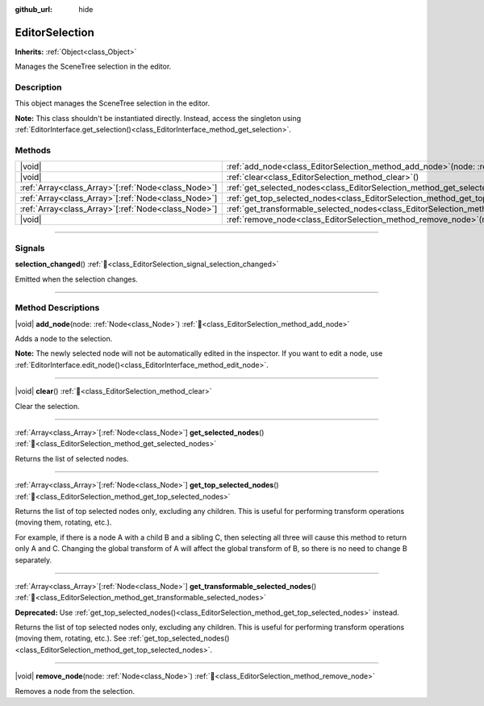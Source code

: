 :github_url: hide

.. DO NOT EDIT THIS FILE!!!
.. Generated automatically from Godot engine sources.
.. Generator: https://github.com/godotengine/godot/tree/master/doc/tools/make_rst.py.
.. XML source: https://github.com/godotengine/godot/tree/master/doc/classes/EditorSelection.xml.

.. _class_EditorSelection:

EditorSelection
===============

**Inherits:** :ref:`Object<class_Object>`

Manages the SceneTree selection in the editor.

.. rst-class:: classref-introduction-group

Description
-----------

This object manages the SceneTree selection in the editor.

\ **Note:** This class shouldn't be instantiated directly. Instead, access the singleton using :ref:`EditorInterface.get_selection()<class_EditorInterface_method_get_selection>`.

.. rst-class:: classref-reftable-group

Methods
-------

.. table::
   :widths: auto

   +------------------------------------------------------+--------------------------------------------------------------------------------------------------------------+
   | |void|                                               | :ref:`add_node<class_EditorSelection_method_add_node>`\ (\ node\: :ref:`Node<class_Node>`\ )                 |
   +------------------------------------------------------+--------------------------------------------------------------------------------------------------------------+
   | |void|                                               | :ref:`clear<class_EditorSelection_method_clear>`\ (\ )                                                       |
   +------------------------------------------------------+--------------------------------------------------------------------------------------------------------------+
   | :ref:`Array<class_Array>`\[:ref:`Node<class_Node>`\] | :ref:`get_selected_nodes<class_EditorSelection_method_get_selected_nodes>`\ (\ )                             |
   +------------------------------------------------------+--------------------------------------------------------------------------------------------------------------+
   | :ref:`Array<class_Array>`\[:ref:`Node<class_Node>`\] | :ref:`get_top_selected_nodes<class_EditorSelection_method_get_top_selected_nodes>`\ (\ )                     |
   +------------------------------------------------------+--------------------------------------------------------------------------------------------------------------+
   | :ref:`Array<class_Array>`\[:ref:`Node<class_Node>`\] | :ref:`get_transformable_selected_nodes<class_EditorSelection_method_get_transformable_selected_nodes>`\ (\ ) |
   +------------------------------------------------------+--------------------------------------------------------------------------------------------------------------+
   | |void|                                               | :ref:`remove_node<class_EditorSelection_method_remove_node>`\ (\ node\: :ref:`Node<class_Node>`\ )           |
   +------------------------------------------------------+--------------------------------------------------------------------------------------------------------------+

.. rst-class:: classref-section-separator

----

.. rst-class:: classref-descriptions-group

Signals
-------

.. _class_EditorSelection_signal_selection_changed:

.. rst-class:: classref-signal

**selection_changed**\ (\ ) :ref:`🔗<class_EditorSelection_signal_selection_changed>`

Emitted when the selection changes.

.. rst-class:: classref-section-separator

----

.. rst-class:: classref-descriptions-group

Method Descriptions
-------------------

.. _class_EditorSelection_method_add_node:

.. rst-class:: classref-method

|void| **add_node**\ (\ node\: :ref:`Node<class_Node>`\ ) :ref:`🔗<class_EditorSelection_method_add_node>`

Adds a node to the selection.

\ **Note:** The newly selected node will not be automatically edited in the inspector. If you want to edit a node, use :ref:`EditorInterface.edit_node()<class_EditorInterface_method_edit_node>`.

.. rst-class:: classref-item-separator

----

.. _class_EditorSelection_method_clear:

.. rst-class:: classref-method

|void| **clear**\ (\ ) :ref:`🔗<class_EditorSelection_method_clear>`

Clear the selection.

.. rst-class:: classref-item-separator

----

.. _class_EditorSelection_method_get_selected_nodes:

.. rst-class:: classref-method

:ref:`Array<class_Array>`\[:ref:`Node<class_Node>`\] **get_selected_nodes**\ (\ ) :ref:`🔗<class_EditorSelection_method_get_selected_nodes>`

Returns the list of selected nodes.

.. rst-class:: classref-item-separator

----

.. _class_EditorSelection_method_get_top_selected_nodes:

.. rst-class:: classref-method

:ref:`Array<class_Array>`\[:ref:`Node<class_Node>`\] **get_top_selected_nodes**\ (\ ) :ref:`🔗<class_EditorSelection_method_get_top_selected_nodes>`

Returns the list of top selected nodes only, excluding any children. This is useful for performing transform operations (moving them, rotating, etc.).

For example, if there is a node A with a child B and a sibling C, then selecting all three will cause this method to return only A and C. Changing the global transform of A will affect the global transform of B, so there is no need to change B separately.

.. rst-class:: classref-item-separator

----

.. _class_EditorSelection_method_get_transformable_selected_nodes:

.. rst-class:: classref-method

:ref:`Array<class_Array>`\[:ref:`Node<class_Node>`\] **get_transformable_selected_nodes**\ (\ ) :ref:`🔗<class_EditorSelection_method_get_transformable_selected_nodes>`

**Deprecated:** Use :ref:`get_top_selected_nodes()<class_EditorSelection_method_get_top_selected_nodes>` instead.

Returns the list of top selected nodes only, excluding any children. This is useful for performing transform operations (moving them, rotating, etc.). See :ref:`get_top_selected_nodes()<class_EditorSelection_method_get_top_selected_nodes>`.

.. rst-class:: classref-item-separator

----

.. _class_EditorSelection_method_remove_node:

.. rst-class:: classref-method

|void| **remove_node**\ (\ node\: :ref:`Node<class_Node>`\ ) :ref:`🔗<class_EditorSelection_method_remove_node>`

Removes a node from the selection.

.. |virtual| replace:: :abbr:`virtual (This method should typically be overridden by the user to have any effect.)`
.. |required| replace:: :abbr:`required (This method is required to be overridden when extending its base class.)`
.. |const| replace:: :abbr:`const (This method has no side effects. It doesn't modify any of the instance's member variables.)`
.. |vararg| replace:: :abbr:`vararg (This method accepts any number of arguments after the ones described here.)`
.. |constructor| replace:: :abbr:`constructor (This method is used to construct a type.)`
.. |static| replace:: :abbr:`static (This method doesn't need an instance to be called, so it can be called directly using the class name.)`
.. |operator| replace:: :abbr:`operator (This method describes a valid operator to use with this type as left-hand operand.)`
.. |bitfield| replace:: :abbr:`BitField (This value is an integer composed as a bitmask of the following flags.)`
.. |void| replace:: :abbr:`void (No return value.)`
